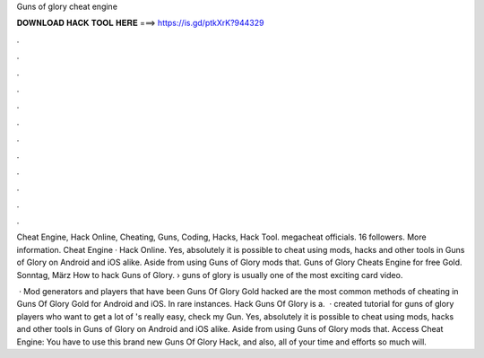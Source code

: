 Guns of glory cheat engine



𝐃𝐎𝐖𝐍𝐋𝐎𝐀𝐃 𝐇𝐀𝐂𝐊 𝐓𝐎𝐎𝐋 𝐇𝐄𝐑𝐄 ===> https://is.gd/ptkXrK?944329



.



.



.



.



.



.



.



.



.



.



.



.

Cheat Engine, Hack Online, Cheating, Guns, Coding, Hacks, Hack Tool. megacheat officials. 16 followers. More information. Cheat Engine · Hack Online. Yes, absolutely it is possible to cheat using mods, hacks and other tools in Guns of Glory on Android and iOS alike. Aside from using Guns of Glory mods that. Guns of Glory Cheats Engine for free Gold. Sonntag, März How to hack Guns of Glory. › guns of glory is usually one of the most exciting card video.

 · Mod generators and players that have been Guns Of Glory Gold hacked are the most common methods of cheating in Guns Of Glory Gold for Android and iOS. In rare instances. Hack Guns Of Glory is a.  ·  created tutorial for guns of glory players who want to get a lot of 's really easy, check my  Gun. Yes, absolutely it is possible to cheat using mods, hacks and other tools in Guns of Glory on Android and iOS alike. Aside from using Guns of Glory mods that. Access Cheat Engine:  You have to use this brand new Guns Of Glory Hack, and also, all of your time and efforts so much will.
